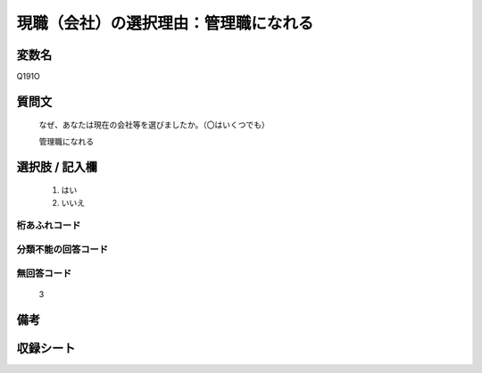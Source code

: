 .. title:: Q191O
.. rst-class:: item
====================================================================================================
現職（会社）の選択理由：管理職になれる
====================================================================================================

.. rst-class:: varname
変数名
==================

Q191O

.. rst-class:: question
質問文
==================


   なぜ、あなたは現在の会社等を選びましたか。（〇はいくつでも）


   管理職になれる



.. rst-class:: answer
選択肢 / 記入欄
======================

  
     1. はい
  
     2. いいえ
  



.. rst-class:: overflow
桁あふれコード
-------------------------------
  


.. rst-class:: not_available
分類不能の回答コード
-------------------------------------
  


.. rst-class:: not_available
無回答コード
-------------------------------------
  3


.. rst-class:: bikou
備考
==================



.. rst-class:: include_sheet
収録シート
=======================================
.. hlist::
   :columns: 3
   
   
   * p2_1
   
   * p3_1
   
   * p4_1
   
   * p5a_1
   
   * p6_1
   
   * p7_1
   
   * p8_1
   
   * p9_1
   
   * p10_1
   
   


.. index:: Q191O
